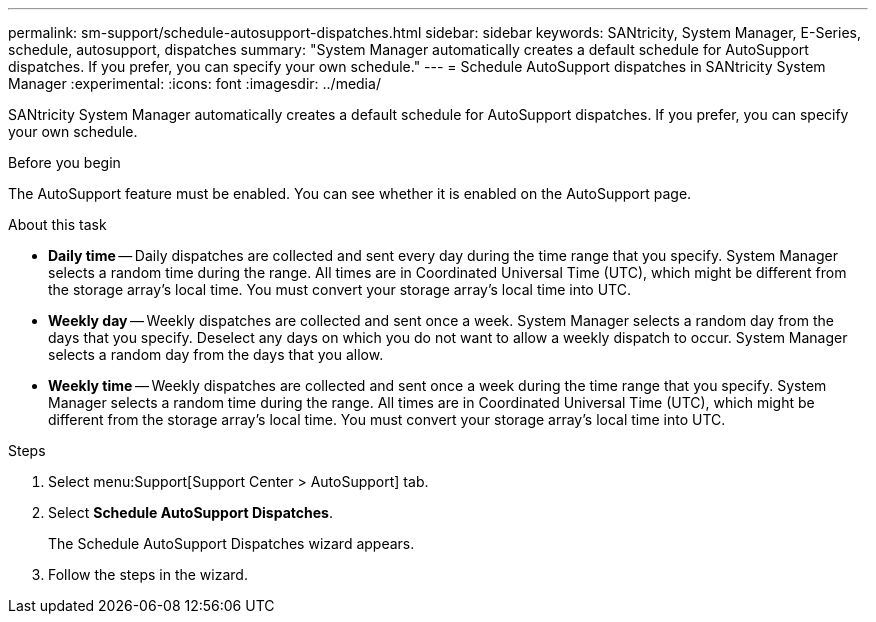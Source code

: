 ---
permalink: sm-support/schedule-autosupport-dispatches.html
sidebar: sidebar
keywords: SANtricity, System Manager, E-Series, schedule, autosupport, dispatches
summary: "System Manager automatically creates a default schedule for AutoSupport dispatches. If you prefer, you can specify your own schedule."
---
= Schedule AutoSupport dispatches in SANtricity System Manager
:experimental:
:icons: font
:imagesdir: ../media/

[.lead]
SANtricity System Manager automatically creates a default schedule for AutoSupport dispatches. If you prefer, you can specify your own schedule.

.Before you begin

The AutoSupport feature must be enabled. You can see whether it is enabled on the AutoSupport page.

.About this task

* *Daily time* -- Daily dispatches are collected and sent every day during the time range that you specify. System Manager selects a random time during the range. All times are in Coordinated Universal Time (UTC), which might be different from the storage array's local time. You must convert your storage array's local time into UTC.
* *Weekly day* -- Weekly dispatches are collected and sent once a week. System Manager selects a random day from the days that you specify. Deselect any days on which you do not want to allow a weekly dispatch to occur. System Manager selects a random day from the days that you allow.
* *Weekly time* -- Weekly dispatches are collected and sent once a week during the time range that you specify. System Manager selects a random time during the range. All times are in Coordinated Universal Time (UTC), which might be different from the storage array's local time. You must convert your storage array's local time into UTC.

.Steps

. Select menu:Support[Support Center > AutoSupport] tab.
. Select *Schedule AutoSupport Dispatches*.
+
The Schedule AutoSupport Dispatches wizard appears.

. Follow the steps in the wizard.

